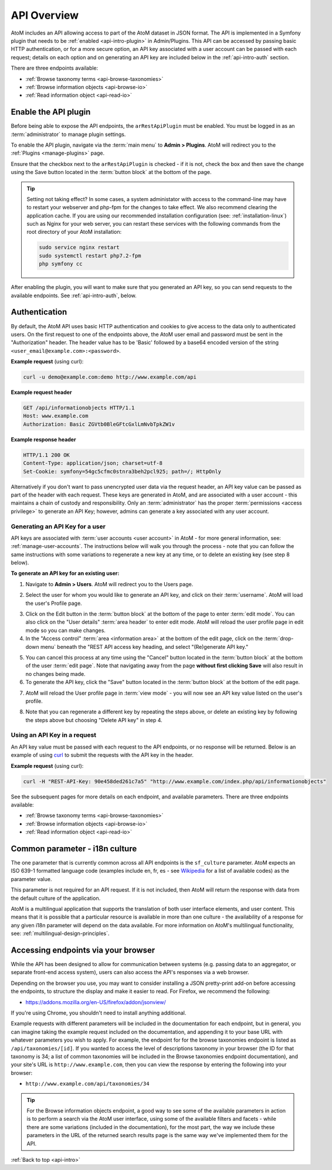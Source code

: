 .. _api-intro:

============
API Overview
============

AtoM includes an API allowing access to part of the AtoM dataset in JSON
format. The API is implemented in a Symfony plugin that needs to be
:ref:`enabled <api-intro-plugin>` in Admin/Plugins. This API can be accessed
by passing basic HTTP authentication, or for a more secure option, an API
key associated with a user account can be passed with each request; details on
each option and on generating an API key are included below in the
:ref:`api-intro-auth` section.

There are three endpoints available:

* :ref:`Browse taxonomy terms <api-browse-taxonomies>`
* :ref:`Browse information objects <api-browse-io>`
* :ref:`Read information object <api-read-io>`

.. _api-intro-plugin:

Enable the API plugin
=====================

.. |gears| image:: images/gears.png
   :height: 18
   :width: 18


Before being able to expose the API endpoints, the ``arRestApiPlugin``
must be enabled. You must be logged in as an :term:`administrator` to
manage plugin settings.

To enable the API plugin, navigate via the :term:`main menu` to |gears|
**Admin > Plugins**. AtoM will redirect you to the :ref:`Plugins <manage-plugins>`
page.

Ensure that the checkbox next to the ``arRestApiPlugin`` is checked - if it is
not, check the box and then save the change using the Save button located in the
:term:`button block` at the bottom of the page.

.. image:: images/enable-api-plugin.*
   :align: center
   :width: 80%
   :alt: An image of the API plugin in AtoM

.. TIP::

   Setting not taking effect? In some cases, a system administator with access
   to the command-line may have to restart your webserver and php-fpm for the
   changes to take effect. We also recommend clearing the application cache. If
   you are using our recommended installation configuration (see:
   :ref:`installation-linux`) such as Nginx for your web server, you can restart
   these services with the following commands from the root directory of your
   AtoM installation:

   .. code:: bash

      sudo service nginx restart
      sudo systemctl restart php7.2-fpm
      php symfony cc

After enabling the plugin, you will want to make sure that you generated
an API key, so you can send requests to the available endpoints. See
:ref:`api-intro-auth`, below.

.. SEEALSO::

   For more information on available plugins in AtoM, see:
   :ref:`manage-plugins`. For more information on Symonfy 1.x plugin
   development, consult the Symfony Project
   `documentation <http://symfony.com/legacy/doc>`__; in particular, see this
   section on Plugins:

   * http://symfony.com/legacy/doc/jobeet/1_4/en/20?orm=Propel

.. _api-intro-auth:

Authentication
==============

By default, the AtoM API uses basic HTTP authentication and cookies to give
access to the data only to authenticated users. On the first request to one
of the endpoints above, the AtoM user email and password must be sent in the
"Authorization" header. The header value has to be 'Basic' followed by a
base64 encoded version of the string ``<user_email@example.com>:<password>``.

**Example request** (using curl):

.. code-block:: bash

   curl -u demo@example.com:demo http://www.example.com/api

**Example request header**

.. code-block:: none

   GET /api/informationobjects HTTP/1.1
   Host: www.example.com
   Authorization: Basic ZGVtb0BleGFtcGxlLmNvbTpkZW1v

**Example response header**

.. code-block:: none

   HTTP/1.1 200 OK
   Content-Type: application/json; charset=utf-8
   Set-Cookie: symfony=54gc5cfmc0stnra3beh2pcl925; path=/; HttpOnly

Alternatively if you don't want to pass unencrypted user data via the
request header, an API key value can be passed as part of the header
with each request. These keys are generated in AtoM, and are associated with a
user account - this maintains a chain of custody and responsibility. Only an
:term:`administrator` has the proper :term:`permissions <access privilege>` to
generate an API Key; however, admins can generate a key associated with any
user account.

.. _api-intro-auth-key:

Generating an API Key for a user
--------------------------------

API keys are associated with :term:`user accounts <user account>` in AtoM -
for more general information, see: :ref:`manage-user-accounts`. The
instructions below will walk you through the process - note that you can
follow the same instructions with some variations to regenerate a new key at
any time, or to delete an existing key (see step 8 below).

.. SEEALSO::

   * :ref:`manage-user-accounts`

**To generate an API key for an existing user:**

1. Navigate to |gears| **Admin > Users**. AtoM will redirect you to the Users
   page.

.. image:: images/list-users.*
   :align: center
   :width: 90%
   :alt: An image of the List users page in AtoM

2. Select the user for whom you would like to generate an API key, and click
   on their :term:`username`. AtoM will load the user's Profile page.

.. image:: images/view-user.*
   :align: center
   :width: 90%
   :alt: An image of a user profile view page in AtoM

3. Click on the Edit button in the :term:`button block` at the bottom of the
   page to enter :term:`edit mode`. You can also click on the "User details"
   :term:`area header` to enter edit mode. AtoM will reload the user profile
   page in edit mode so you can make changes.
4. In the "Access control" :term:`area <information area>` at the bottom of
   the edit page, click on the :term:`drop-down menu` beneath the "REST API
   access key heading, and select "(Re)generate API key."

.. image:: images/generate-api-key.*
   :align: center
   :width: 90%
   :alt: An image of the REST API access key generation option in the User
         edit page

5. You can cancel this process at any time using the "Cancel" button located
   in the :term:`button block` at the bottom of the user :term:`edit page`.
   Note that navigating away from the page **without first clicking Save**
   will also result in no changes being made.
6. To generate the API key, click the "Save" button located in the
   :term:`button block` at the bottom of the edit page.

.. image:: images/button-block-save.*
   :align: center
   :width: 70%
   :alt: An image of the button block at the bottom of the User edit page

7. AtoM will reload the User profile page in :term:`view mode` - you will now
   see an API key value listed on the user's profile.

.. image:: images/user-view-api-key.*
   :align: center
   :width: 90%
   :alt: An image of the user profile view page with an API key displayed

8. Note that you can regenerate a different key by repeating the steps above,
   or delete an existing key by following the steps above but choosing "Delete
   API key" in step 4.

.. _api-intro-key-example:

Using an API Key in a request
-----------------------------

An API key value must be passed with each request to the API endpoints, or no
response will be returned. Below is an example of using
`curl <https://curl.haxx.se/>`__ to submit the requests with the API key in
the header.

**Example request** (using curl):

.. code-block:: bash

   curl -H "REST-API-Key: 90e458ded261c7a5" "http://www.example.com/index.php/api/informationobjects"

See the subsequent pages for more details on each endpoint, and available
parameters. There are three endpoints available:

* :ref:`Browse taxonomy terms <api-browse-taxonomies>`
* :ref:`Browse information objects <api-browse-io>`
* :ref:`Read information object <api-read-io>`

.. _api-intro-i18n:

Common parameter - i18n culture
===============================

The one parameter that is currently common across all API endpoints is the
``sf_culture`` parameter. AtoM expects an ISO 639-1 formatted language
code (examples include en, fr, es - see
`Wikipedia <https://en.wikipedia.org/wiki/List_of_ISO_639-1_codes>`__ for a
list of available codes) as the parameter value.

This parameter is not required for an API request. If it is not included, then
AtoM will return the response with data from the default culture of the
application.

AtoM is a multilingual application that supports the translation of both user
interface elements, and user content. This means that it is possible that a
particular resource is available in more than one culture - the availability
of a response for any given i18n parameter will depend on the data available.
For more information on AtoM's multilingual functionality, see:
:ref:`multilingual-design-principles`.

Accessing endpoints via your browser
====================================

While the API has been designed to allow for communication between systems
(e.g. passing data to an aggregator, or separate front-end access system),
users can also access the API's responses via a web browser.

Depending on the browser you use, you may want to consider installing a JSON
pretty-print add-on before accessing the endpoints, to structure the display
and make it easier to read. For Firefox, we recommend the following:

* https://addons.mozilla.org/en-US/firefox/addon/jsonview/

If you're using Chrome, you shouldn't need to install anything additional.

Example requests with different parameters will be included in the
documentation for each endpoint, but in general, you can imagine taking the
example request included on the documentation, and appending it to your base
URL with whatever parameters you wish to apply. For example, the endpoint for
for the browse taxonomies endpoint is listed as ``/api/taxonomies/[id]``. If
you wanted to access the level of descriptions taxonomy in your browser (the
ID for that taxonomy is 34; a list of common taxonomies will be included in
the Browse taxonomies endpoint documentation), and your site's URL is
``http://www.example.com``, then you can view the response by entering the
following into your browser:

* ``http://www.example.com/api/taxonomies/34``

.. TIP::

   For the Browse information objects endpoint, a good way to see some of the
   available parameters in action is to perform a search via the AtoM user
   interface, using some of the available filters and facets - while there are
   some variations (included in the documentation), for the most part, the way
   we include these parameters in the URL of the returned search results page
   is the same way we've implemented them for the API.

:ref:`Back to top <api-intro>`
